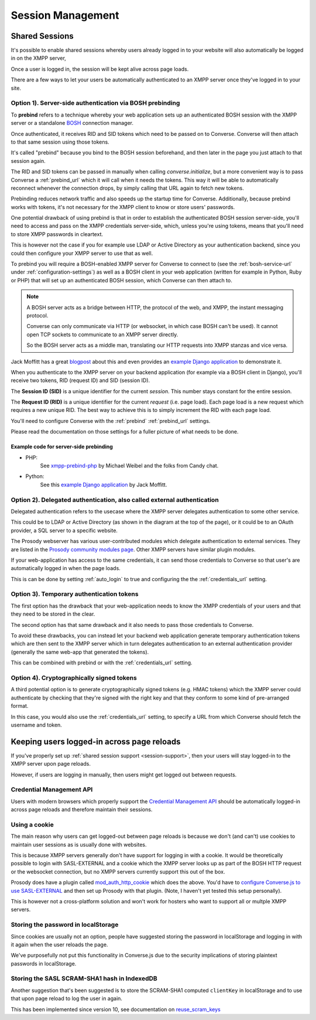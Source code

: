 .. raw:: html

    <div id="banner"><a href="https://github.com/jcbrand/converse.js/blob/master/docs/source/session.rst">Edit me on GitHub</a></div>

==================
Session Management
==================

.. _`session-support`:

Shared Sessions
===============

It's possible to enable shared sessions whereby users already
logged in to your website will also automatically be logged in on the XMPP server,

Once a user is logged in, the session will be kept alive across page loads.

There are a few ways to let your users be automatically authenticated to an
XMPP server once they've logged in to your site.


Option 1). Server-side authentication via BOSH prebinding
---------------------------------------------------------

To **prebind** refers to a technique whereby your web application sets up an
authenticated BOSH session with the XMPP server or a standalone `BOSH <https://xmpp.org/about-xmpp/technology-overview/bosh/>`_
connection manager.

Once authenticated, it receives RID and SID tokens which need to be passed
on to Converse. Converse will then attach to that same session using
those tokens.

It's called "prebind" because you bind to the BOSH session beforehand, and then
later in the page you just attach to that session again.

The RID and SID tokens can be passed in manually when calling
`converse.initialize`, but a more convenient way is to pass Converse a :ref:`prebind_url`
which it will call when it needs the tokens. This way it will be able to
automatically reconnect whenever the connection drops, by simply calling that
URL again to fetch new tokens.

Prebinding reduces network traffic and also speeds up the startup time for
Converse. Additionally, because prebind works with tokens, it's not necessary
for the XMPP client to know or store users' passwords.

One potential drawback of using prebind is that in order to establish the
authenticated BOSH session server-side, you'll need to access and pass on the XMPP
credentials server-side, which, unless you're using tokens, means that you'll
need to store XMPP passwords in cleartext.

This is however not the case if you for example use LDAP or Active Directory as
your authentication backend, since you could then configure your XMPP server to
use that as well.

To prebind you will require a BOSH-enabled XMPP server for Converse to connect to
(see the :ref:`bosh-service-url` under :ref:`configuration-settings`)
as well as a BOSH client in your web application (written for example in
Python, Ruby or PHP) that will set up an authenticated BOSH session, which
Converse can then attach to.

.. note::
    A BOSH server acts as a bridge between HTTP, the protocol of the web, and
    XMPP, the instant messaging protocol.

    Converse can only communicate via HTTP (or websocket, in which case BOSH can't be used).
    It cannot open TCP sockets to communicate to an XMPP server directly.

    So the BOSH server acts as a middle man, translating our HTTP requests into XMPP stanzas and vice versa.

Jack Moffitt has a great `blogpost <http://metajack.im/2008/10/03/getting-attached-to-strophe>`_
about this and even provides an
`example Django application <https://github.com/metajack/strophejs/tree/master/examples/attach>`_
to demonstrate it.

When you authenticate to the XMPP server on your backend application (for
example via a BOSH client in Django), you'll receive two tokens, RID (request ID) and SID (session ID).

The **Session ID (SID)** is a unique identifier for the current *session*. This
number stays constant for the entire session.

The **Request ID (RID)** is a unique identifier for the current *request* (i.e.
page load). Each page load is a new request which requires a new unique RID.
The best way to achieve this is to simply increment the RID with each page
load.

You'll need to configure Converse with the :ref:`prebind` :ref:`prebind_url` settings.

Please read the documentation on those settings for a fuller picture of what
needs to be done.

Example code for server-side prebinding
***************************************

* PHP:
    See `xmpp-prebind-php <https://github.com/candy-chat/xmpp-prebind-php>`_ by
    Michael Weibel and the folks from Candy chat.

* Python:
    See this `example Django application`_ by Jack Moffitt.


Option 2). Delegated authentication, also called external authentication
------------------------------------------------------------------------

Delegated authentication refers to the usecase where the XMPP server delegates
authentication to some other service.

This could be to LDAP or Active Directory (as shown in the diagram at the top
of the page), or it could be to an OAuth provider, a SQL server to a specific
website.

The Prosody webserver has various user-contributed modules which delegate
authentication to external services. They are listed in the `Prosody community modules
page <https://modules.prosody.im/>`_. Other XMPP servers have similar plugin modules.

If your web-application has access to the same credentials, it can send those
credentials to Converse so that user's are automatically logged in when the
page loads.

This is can be done by setting :ref:`auto_login` to true and configuring the
the :ref:`credentials_url` setting.

Option 3). Temporary authentication tokens
------------------------------------------

The first option has the drawback that your web-application needs to know the
XMPP credentials of your users and that they need to be stored in the clear.

The second option has that same drawback and it also needs to pass those
credentials to Converse.

To avoid these drawbacks, you can instead let your backend web application
generate temporary authentication tokens which are then sent to the XMPP server
which in turn delegates authentication to an external authentication provider
(generally the same web-app that generated the tokens).

This can be combined with prebind or with the :ref:`credentials_url` setting.

Option 4). Cryptographically signed tokens
------------------------------------------

A third potential option is to generate cryptographically signed tokens (e.g.
HMAC tokens) which the XMPP server could authenticate by checking that they're
signed with the right key and that they conform to some kind of pre-arranged
format.

In this case, you would also use the :ref:`credentials_url` setting, to specify a
URL from which Converse should fetch the username and token.


Keeping users logged-in across page reloads
===========================================

If you've properly set up :ref:`shared session support <session-support>`, then
your users will stay logged-in to the XMPP server upon page reloads.

However, if users are logging in manually, then users might get logged out between requests.

Credential Management API
-------------------------

Users with modern browsers which properly support the
`Credential Management API <https://w3c.github.io/webappsec-credential-management>`_
should be automatically logged-in across page reloads and therefore maintain
their sessions.

Using a cookie
--------------

The main reason why users can get logged-out between page reloads is because we
don't (and can't) use cookies to maintain user sessions as is usually done with
websites.

This is because XMPP servers generally don't have support for logging in with a
cookie. It would be theoretically possible to login with SASL-EXTERNAL and a
cookie which the XMPP server looks up as part of the BOSH HTTP request or the
websocket connection, but no XMPP servers currently support this out of the
box.

Prosody does have a plugin called `mod_auth_http_cookie <https://modules.prosody.im/mod_auth_http_cookie.html>`_
which does the above. You'd have to `configure Converse.js to use SASL-EXTERNAL <https://opkode.com/blog/strophe_converse_sasl_external/>`_
and then set up Prosody with that plugin. (Note, I haven't yet tested this setup personally).

This is however not a cross-platform solution and won't work for hosters who
want to support all or multple XMPP servers.

Storing the password in localStorage
------------------------------------

Since cookies are usually not an option, people have suggested storing the
password in localStorage and logging in with it again when the user reloads the
page.

We've purposefully not put this functionality in Converse.js due to the
security implications of storing plaintext passwords in localStorage.


Storing the SASL SCRAM-SHA1 hash in IndexedDB
---------------------------------------------

Another suggestion that's been suggested is to store the SCRAM-SHA1 computed
``clientKey`` in localStorage and to use that upon page reload to log the user in again.

This has been implemented since version 10, see documentation on `reuse_scram_keys <https://conversejs.org/docs/html/configuration.html#reuse-scram-keys>`_
